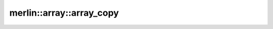 merlin::array::array_copy
=========================

.. doxygenfunction:: merlin::array::array_copy
